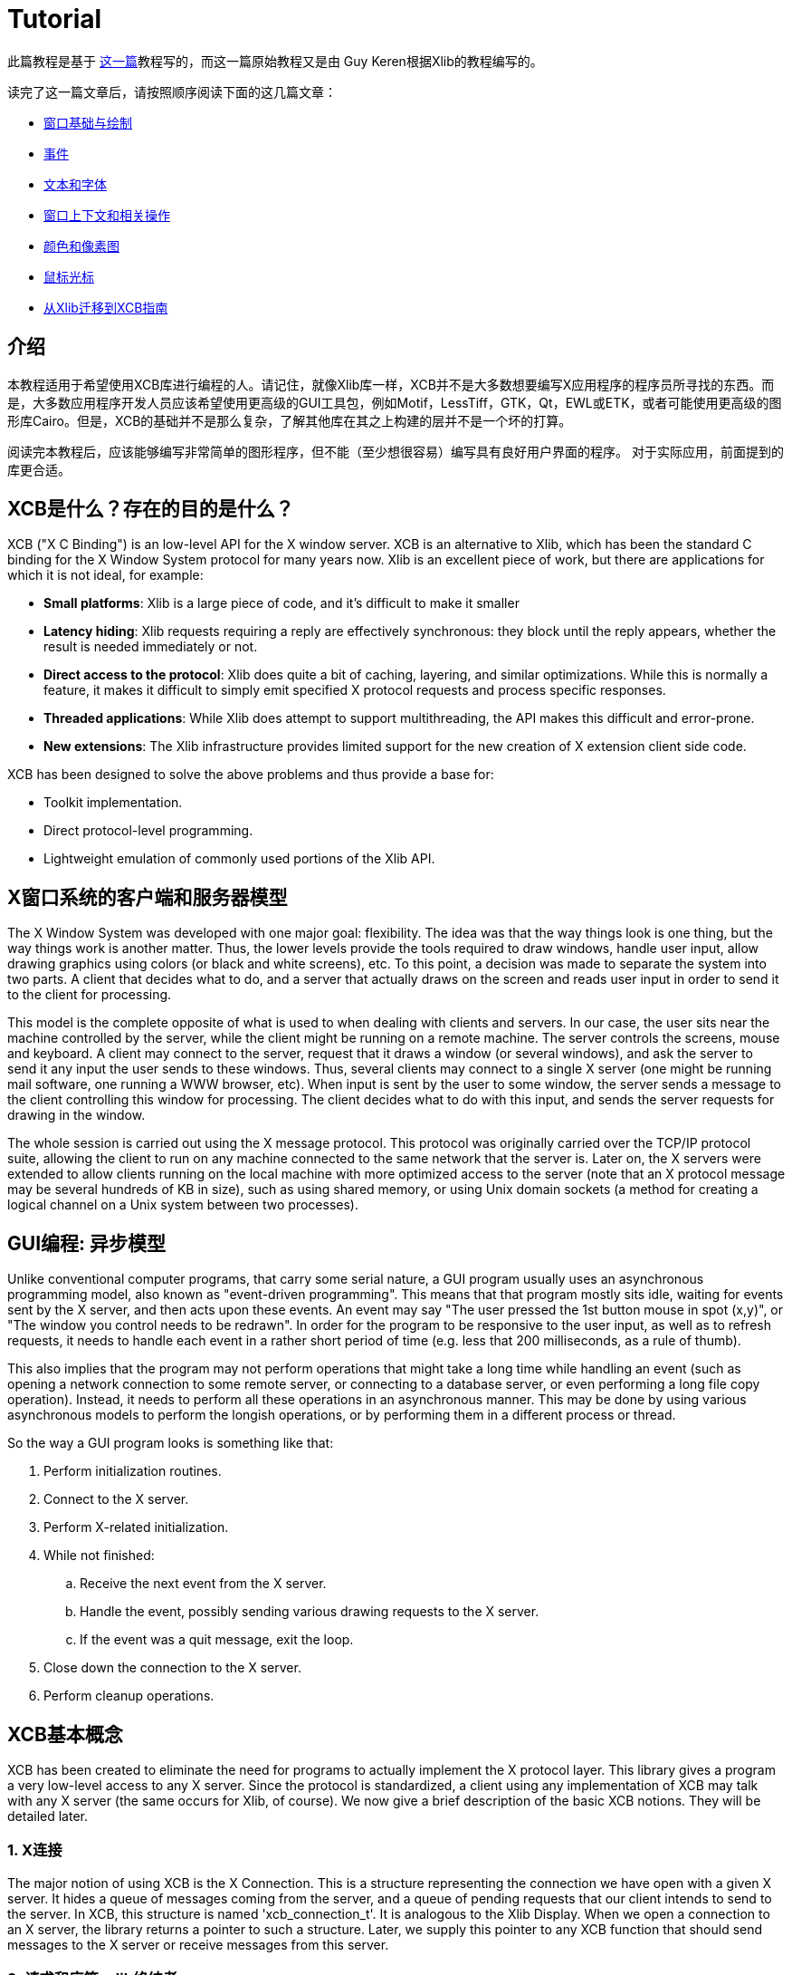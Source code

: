 = Tutorial

此篇教程是基于 http://cgit.freedesktop.org/xcb/libxcb/plain/doc/tutorial/index.html[这一篇]教程写的，而这一篇原始教程又是由 Guy Keren根据Xlib的教程编写的。

读完了这一篇文章后，请按照顺序阅读下面的这几篇文章：

- link:tutorial/basicwindowsanddrawing.adoc[窗口基础与绘制]
- link:tutorial/events.adoc[事件]
- link:tutorial/fonts.adoc[文本和字体]
- link:windowcontextandmanipulation.adoc[窗口上下文和相关操作]
- link:colorsandpixmaps.adoc[颜色和像素图]
- link:tutorial/mousecursors.adoc[鼠标光标]
- link:xlibtoxcbtranslationguide.adoc[从Xlib迁移到XCB指南]

== 介绍
本教程适用于希望使用XCB库进行编程的人。请记住，就像Xlib库一样，XCB并不是大多数想要编写X应用程序的程序员所寻找的东西。而是，大多数应用程序开发人员应该希望使用更高级的GUI工具包，例如Motif，LessTiff，GTK，Qt，EWL或ETK，或者可能使用更高级的图形库Cairo。但是，XCB的基础并不是那么复杂，了解其他库在其之上构建的层并不是一个坏的打算。

阅读完本教程后，应该能够编写非常简单的图形程序，但不能（至少想很容易）编写具有良好用户界面的程序。 对于实际应用，前面提到的库更合适。

== XCB是什么？存在的目的是什么？
XCB ("X C Binding") is an low-level API for the X window server. XCB is an alternative to Xlib, which has been the standard C binding for the X Window System protocol for many years now. Xlib is an excellent piece of work, but there are applications for which it is not ideal, for example:

- **Small platforms**: Xlib is a large piece of code, and it's difficult to make it smaller
- **Latency hiding**: Xlib requests requiring a reply are effectively synchronous: they block until the reply appears, whether the result is needed immediately or not.
- **Direct access to the protocol**: Xlib does quite a bit of caching, layering, and similar optimizations. While this is normally a feature, it makes it difficult to simply emit specified X protocol requests and process specific responses.
- **Threaded applications**: While Xlib does attempt to support multithreading, the API makes this difficult and error-prone.
- **New extensions**: The Xlib infrastructure provides limited support for the new creation of X extension client side code.

XCB has been designed to solve the above problems and thus provide a base for:

- Toolkit implementation.
- Direct protocol-level programming.
- Lightweight emulation of commonly used portions of the Xlib API.

== X窗口系统的客户端和服务器模型
The X Window System was developed with one major goal: flexibility. The idea was that the way things look is one thing, but the way things work is another matter. Thus, the lower levels provide the tools required to draw windows, handle user input, allow drawing graphics using colors (or black and white screens), etc. To this point, a decision was made to separate the system into two parts. A client that decides what to do, and a server that actually draws on the screen and reads user input in order to send it to the client for processing.

This model is the complete opposite of what is used to when dealing with clients and servers. In our case, the user sits near the machine controlled by the server, while the client might be running on a remote machine. The server controls the screens, mouse and keyboard. A client may connect to the server, request that it draws a window (or several windows), and ask the server to send it any input the user sends to these windows. Thus, several clients may connect to a single X server (one might be running mail software, one running a WWW browser, etc). When input is sent by the user to some window, the server sends a message to the client controlling this window for processing. The client decides what to do with this input, and sends the server requests for drawing in the window.

The whole session is carried out using the X message protocol. This protocol was originally carried over the TCP/IP protocol suite, allowing the client to run on any machine connected to the same network that the server is. Later on, the X servers were extended to allow clients running on the local machine with more optimized access to the server (note that an X protocol message may be several hundreds of KB in size), such as using shared memory, or using Unix domain sockets (a method for creating a logical channel on a Unix system between two processes).

== GUI编程: 异步模型
Unlike conventional computer programs, that carry some serial nature, a GUI program usually uses an asynchronous programming model, also known as "event-driven programming". This means that that program mostly sits idle, waiting for events sent by the X server, and then acts upon these events. An event may say "The user pressed the 1st button mouse in spot (x,y)", or "The window you control needs to be redrawn". In order for the program to be responsive to the user input, as well as to refresh requests, it needs to handle each event in a rather short period of time (e.g. less that 200 milliseconds, as a rule of thumb).

This also implies that the program may not perform operations that might take a long time while handling an event (such as opening a network connection to some remote server, or connecting to a database server, or even performing a long file copy operation). Instead, it needs to perform all these operations in an asynchronous manner. This may be done by using various asynchronous models to perform the longish operations, or by performing them in a different process or thread.

So the way a GUI program looks is something like that:

. Perform initialization routines.
. Connect to the X server.
. Perform X-related initialization.
. While not finished:
.. Receive the next event from the X server.
.. Handle the event, possibly sending various drawing requests to the X server.
.. If the event was a quit message, exit the loop.
. Close down the connection to the X server.
. Perform cleanup operations.

== XCB基本概念
XCB has been created to eliminate the need for programs to actually implement the X protocol layer. This library gives a program a very low-level access to any X server. Since the protocol is standardized, a client using any implementation of XCB may talk with any X server (the same occurs for Xlib, of course). We now give a brief description of the basic XCB notions. They will be detailed later.

=== 1. X连接
The major notion of using XCB is the X Connection. This is a structure representing the connection we have open with a given X server. It hides a queue of messages coming from the server, and a queue of pending requests that our client intends to send to the server. In XCB, this structure is named 'xcb_connection_t'. It is analogous to the Xlib Display. When we open a connection to an X server, the library returns a pointer to such a structure. Later, we supply this pointer to any XCB function that should send messages to the X server or receive messages from this server.

=== 2. 请求和应答: xlib终结者
To ask for information from the X server, we have to make a request and ask for a reply. With Xlib, these two tasks are automatically done: Xlib locks the system, sends a request, waits for a reply from the X server and unlocks. This is annoying, especially if one makes a lot of requests to the X server. Indeed, Xlib has to wait for the end of a reply before asking for the next request (because of the locks that Xlib sends). For example, here is a time-line of N=4 requests/replies with Xlib, with a round-trip latency T_round_trip that is 5 times long as the time required to write or read a request/reply (T_write/T_read):
....
W-----RW-----RW-----RW-----R

* W: Writing request
* -: Stalled, waiting for data
* R: Reading reply 
....
        The total time is N * (T_write + T_round_trip + T_read).
With XCB, we can suppress most of the round-trips as the requests and the replies are not locked. We usually send a request, then XCB returns to us a cookie, which is an identifier. Then, later, we ask for a reply using this cookie and XCB returns a pointer to that reply. Hence, with XCB, we can send a lot of requests, and later in the program, ask for all the replies when we need them. Here is the time-line for 4 requests/replies when we use this property of XCB:
....
WWWW--RRRR
....
The total time is N * T_write + max (0, T_round_trip - (N-1) * T_write) + N * T_read. Which can be considerably faster than all those Xlib round-trips.

Here is a program that computes the time to create 500 atoms with Xlib and XCB. It shows the Xlib way, the bad XCB way (which is similar to Xlib) and the good XCB way. On my computer, XCB is 25 times faster than Xlib. On another random machine XCB has been observed to be up to 117 times faster than Xlib, on rare occasions.

To further compare Xlib to XCB, there's a XInternAtoms routine. It's the Xlib method to request all the atoms in an array at one time to help hide the latency. Mostly the good Xlib time takes twice the time as the good XCB time. It also highlights the complexity of using XCB, 3 simple statements for Xlib vs 9 statements including two loops for XCB. If this simple test was expanded beyond requesting Atoms, XCB would allow submitting all the various requests at one time, Xlib wouldn't.
[source.c]
....
/* It's a good idea to paste this and other long code examples
   into a text editor for easier reading */

#include <stdlib.h>
#include <stdio.h>
#include <string.h>
#include <sys/time.h>
#include <xcb/xcb.h>
#include <X11/Xlib.h>
#define NUM_NAMES 500
/*
    NOTE: For concision, we're going to be cheesy and use arrays where real code
    would use points and memory allocation.s
*/
#ifndef __GNUC__
char* strdup(const char* s) {
    int n = strlen(s) + 1;

    char *dup = malloc(n);

    if(dup) 
        strcpy(dup, s);

    return dup;
}
#endif

/* 
    return interval of time (uses time.h) 
*/
double
get_time (void) {
    struct timeval timev;           
    gettimeofday(&timev, NULL);
    return (double)timev.tv_sec + (((double)timev.tv_usec) / 1000000);
}

/*

*/
void
useXlib (char **names,
         Display *display ) {

    Atom atoms[NUM_NAMES];
    for (int i = 0; i < NUM_NAMES; ++i) {
        atoms[i] = XInternAtom(display, names[i], 0);
    }
}

/*
Request all atoms at once.
*/
void
useXlibProperly (char **names,
         Display *display ) {

    Atom atoms[NUM_NAMES];
    if(!XInternAtoms(display, names, NUM_NAMES, 0, atoms))
        fprintf(stderr, "XInternAtoms failed\n");
}

/*

*/
void
useXCBPoorly (char **names,
             xcb_connection_t *connection ) {
    xcb_atom_t              atoms[NUM_NAMES];
    // in this bad use of xcb, we use the cookie immediately after posting the request with xcb_intern_atom 
    for (int i = 0; i < NUM_NAMES; ++i) {
        /* make request */
        xcb_intern_atom_cookie_t cookie = xcb_intern_atom (connection, 
                                                            0, 
                                                            strlen(names[i]),
                                                            names[i] );
        /* get response */
        xcb_intern_atom_reply_t *reply = xcb_intern_atom_reply (connection, 
                                                                cookie, 
                                                                NULL ); // normally a pointer to receive error, but we'll just ignore error handling 
        if (reply) {
            atoms[i] = reply->atom;
            free (reply);
        }
    }
    // now we have our atoms (replies), but this is just a demo, so we do nothing with them
}

/*
*/
void
useXCBProperly (char **names,
                xcb_connection_t *connection ) {
    xcb_atom_t               atoms[NUM_NAMES];
    xcb_intern_atom_cookie_t    cookies[NUM_NAMES];
    // in this good example, we make all our requests before checking for
    // replies because it's best to queue requests when we have many at once    
    /* make requests */
    for (int i = 0; i < NUM_NAMES; ++i) {
        cookies[i] = xcb_intern_atom (connection, 
                                     0, 
                                     strlen (names[i]), 
                                     names[i] );
    }
    /* get responses */
    for (int i = 0; i < NUM_NAMES; ++i) {
        xcb_intern_atom_reply_t *reply = xcb_intern_atom_reply (connection, 
                                                                cookies[i], 
                                                                NULL ); // normally a pointer to receive errors, but we'll just ignore error handling
        if (reply) {
            atoms[i] = reply->atom;
            free (reply);
        }
    }
    // now we have our atoms (replies), but this is just a demo, so we do nothing with them
}

int
main () {
    /* setup names for tests */
    char (**names) = malloc(NUM_NAMES*sizeof(*names));
    // init names to "NAME0", "NAME1", "NAME2" ... and so on
    for (int i = 0; i < NUM_NAMES; ++i) {
        char buf[100];
        sprintf (buf, "NAME%d", i);
        names[i] = strdup (buf);
    }

    /* do tests */
    double start, XlibTime, XlibGoodTime, XCBBadTime, XCBGoodTime;

    /* test Xlib */
    Display *display = XOpenDisplay (NULL);
    start = get_time ();
    useXlib (names, display);
    XlibTime = get_time () - start;
    start = get_time ();
    useXlibProperly (names, display);
    XlibGoodTime = get_time () - start;
    XCloseDisplay (display);

    /* test XCB */
    xcb_connection_t *connection = xcb_connect (NULL, NULL);
    start = get_time ();
    useXCBPoorly (names, connection);
    XCBBadTime = get_time () - start;   
    start = get_time ();
    useXCBProperly (names, connection);
    XCBGoodTime = get_time () - start;
    xcb_disconnect (connection);

    /* report times */
    printf ("Bad Xlib time : %f\n", XlibTime);
    printf ("Good Xlib time : %f\n", XlibGoodTime);
    printf ("Bad xcb time : %f\n", XCBBadTime);
    printf ("Good xcb time : %f\n", XCBGoodTime);
    printf ("ratio of good xcb time to bad xcb time: %f\n", XCBGoodTime / XCBBadTime);
    printf ("ratio of Xlib time to good xcb time: %f\n", XlibTime / XCBGoodTime);
    printf ("ratio of good Xlib time to bad Xlib time: %f\n", XlibGoodTime / XlibTime);

    return 0;
}
....

=== 3. 图形上下文
When we perform various drawing operations (graphics, text, etc), we may specify various options for controlling how the data will be drawn (what foreground and background colors to use, how line edges will be connected, what font to use when drawing some text, etc). In order to avoid the need to supply hundreds of parameters to each drawing function, a graphical context structure is used. We set the various drawing options in this structure, and then we pass a pointer to this structure to any drawing routines. This is rather handy, as we often need to perform several drawing requests with the same options. Thus, we would initialize a graphical context, set the desired options, and pass this structure to all drawing functions.

Note that graphic contexts have no client-side structure in XCB, they're just XIDs. Xlib has a client-side structure because it caches the GC contents so it can avoid making redundant requests, but of course XCB doesn't do that.

=== 4. 事件
A structure is used to pass events received from the X server. XCB supports exactly the events specified in the protocol (33 events). This structure contains the type of event received (including a bit for whether it came from the server or another client), as well as the data associated with the event (e.g. position on the screen where the event was generated, mouse button associated with the event, region of the screen associated with a "redraw" event, etc). The way to read the event's data depends on the event type.

== 使用XCB基础程序
=== 1. 安装XCB
TODO: These instructions are out of date. Just reference the main XCB page so we don't have to maintain these instructions in more than one place.

To build XCB from source, you need to have installed at least:

* pkgconfig 0.15.0
* automake 1.7
* autoconf 2.50
* check
* xsltproc
* gperf 3.0.1

You have to checkout in the git repository the following modules:

* Xau from xlibs
* xcb-proto
* xcb

Note that xcb-proto exists only to install header files, so typing 'make' or 'make all' will produce the message "Nothing to be done for 'all'". That's normal.

=== 2. 编译XCB基础程序
Compiling XCB-based programs requires linking them with the XCB library. This is easily done thanks to pkgconfig:

[source.bash]
....
gcc -Wall prog.c -o prog `pkg-config --cflags --libs xcb`
....
or simply :
[source.bash]
....
gcc -Wall prog.c -lxcb
....

== 服务器的连接的打开和关闭
An X program first needs to open the connection to the X server, using xcb_connect():
[source.c]
....
xcb_connection_t *xcb_connect (const char *displayname,  // if NULL, uses the DISPLAY environment variable
                                int        *screenp );    // returns the screen number of the connection; can provide NULL if you don't care
....
To close a connection, it suffices to use:
[source.c]
....
void xcb_disconnect (xcb_connection_t *c);
....
So for example:
[source.c]
....
#include <xcb/xcb.h>

...

xcb_connection_t *connection = xcb_connect (NULL, NULL);
xcb_disconnect (connection);
....
Comparison Xlib/XCB:

- XOpenDisplay () => xcb_connect ()
- XCloseDisplay () => xcb_disconnect ()

== 连接的基本信息检查
Once we have opened a connection to an X server, we should check some basic information about it: what screens it has, what is the size (width and height) of the screen, how many colors it supports (black and white ? grey scale ?, 256 colors ? more ?), and so on. We get such information from the xcbscreent structure:
[source.c]
....
typedef struct {
    xcb_window_t   root;
    xcb_colormap_t default_colormap;
    uint32_t       white_pixel;
    uint32_t       black_pixel;
    uint32_t       current_input_masks;
    uint16_t       width_in_pixels;
    uint16_t       height_in_pixels;
    uint16_t       width_in_millimeters;
    uint16_t       height_in_millimeters;
    uint16_t       min_installed_maps;
    uint16_t       max_installed_maps;
    xcb_visualid_t root_visual;
    uint8_t        backing_stores;
    uint8_t        save_unders;
    uint8_t        root_depth;
    uint8_t        allowed_depths_len;
} xcb_screen_t;
....
We could retrieve the first screen of the connection by using the following function:
[source.c]
....
xcb_screen_iterator_t xcb_setup_roots_iterator (xcb_setup_t *R);
....
Here is a small program that shows how to use this function:
[source.c]
....
#include <stdio.h>
#include <xcb/xcb.h>
#include <inttypes.h>

int 
main ()
{
    /* Open the connection to the X server. Use the DISPLAY environment variable */

    int i, screenNum;
    xcb_connection_t *connection = xcb_connect (NULL, &screenNum);


    /* Get the screen whose number is screenNum */

    const xcb_setup_t *setup = xcb_get_setup (connection);
    xcb_screen_iterator_t iter = xcb_setup_roots_iterator (setup);  

    // we want the screen at index screenNum of the iterator
    for (i = 0; i < screenNum; ++i) {
        xcb_screen_next (&iter);
    }

    xcb_screen_t *screen = iter.data;


    /* report */

    printf ("\n");
    printf ("Informations of screen %"PRIu32":\n", screen->root);
    printf ("  width.........: %"PRIu16"\n", screen->width_in_pixels);
    printf ("  height........: %"PRIu16"\n", screen->height_in_pixels);
    printf ("  white pixel...: %"PRIu32"\n", screen->white_pixel);
    printf ("  black pixel...: %"PRIu32"\n", screen->black_pixel);
    printf ("\n");

    return 0;
}
....

== 窗口层次
TODO

Links: link:../index.adoc[index]

Last edited Sat 29 Mar 2014 03:59:04 PM UTC